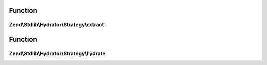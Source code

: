 .. Stdlib/Hydrator/Strategy/StrategyInterface.php generated using docpx on 01/30/13 03:02pm


Function
********

Zend\\Stdlib\\Hydrator\\Strategy\\extract
=========================================

.. function:: Zend\Stdlib\Hydrator\Strategy\extract()


    Converts the given value so that it can be extracted by the hydrator.

    :param mixed: The original value.

    :rtype: mixed Returns the value that should be extracted.



Function
********

Zend\\Stdlib\\Hydrator\\Strategy\\hydrate
=========================================

.. function:: Zend\Stdlib\Hydrator\Strategy\hydrate()


    Converts the given value so that it can be hydrated by the hydrator.

    :param mixed: The original value.

    :rtype: mixed Returns the value that should be hydrated.



